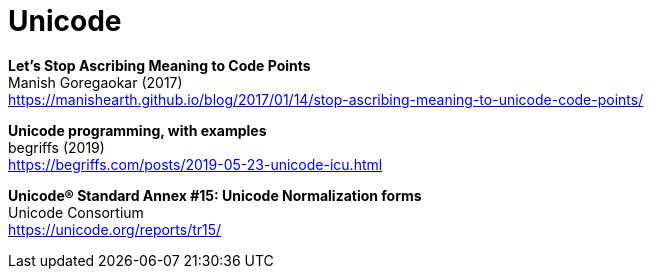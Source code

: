 ﻿= Unicode

*Let's Stop Ascribing Meaning to Code Points* +
Manish Goregaokar (2017) +
https://manishearth.github.io/blog/2017/01/14/stop-ascribing-meaning-to-unicode-code-points/

*Unicode programming, with examples* +
begriffs (2019) +
https://begriffs.com/posts/2019-05-23-unicode-icu.html

*Unicode® Standard Annex #15: Unicode Normalization forms* +
Unicode Consortium +
https://unicode.org/reports/tr15/